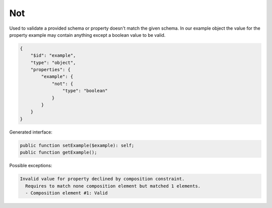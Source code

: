 Not
===

Used to validate a provided schema or property doesn't match the given schema. In our example object the value for the property example may contain anything except a boolean value to be valid.

.. code-block:: json

    {
        "$id": "example",
        "type": "object",
        "properties": {
            "example": {
                "not": {
                    "type": "boolean"
                }
            }
        }
    }

Generated interface:

.. code-block:: php

    public function setExample($example): self;
    public function getExample();


Possible exceptions:

.. code-block:: none

    Invalid value for property declined by composition constraint.
      Requires to match none composition element but matched 1 elements.
      - Composition element #1: Valid
